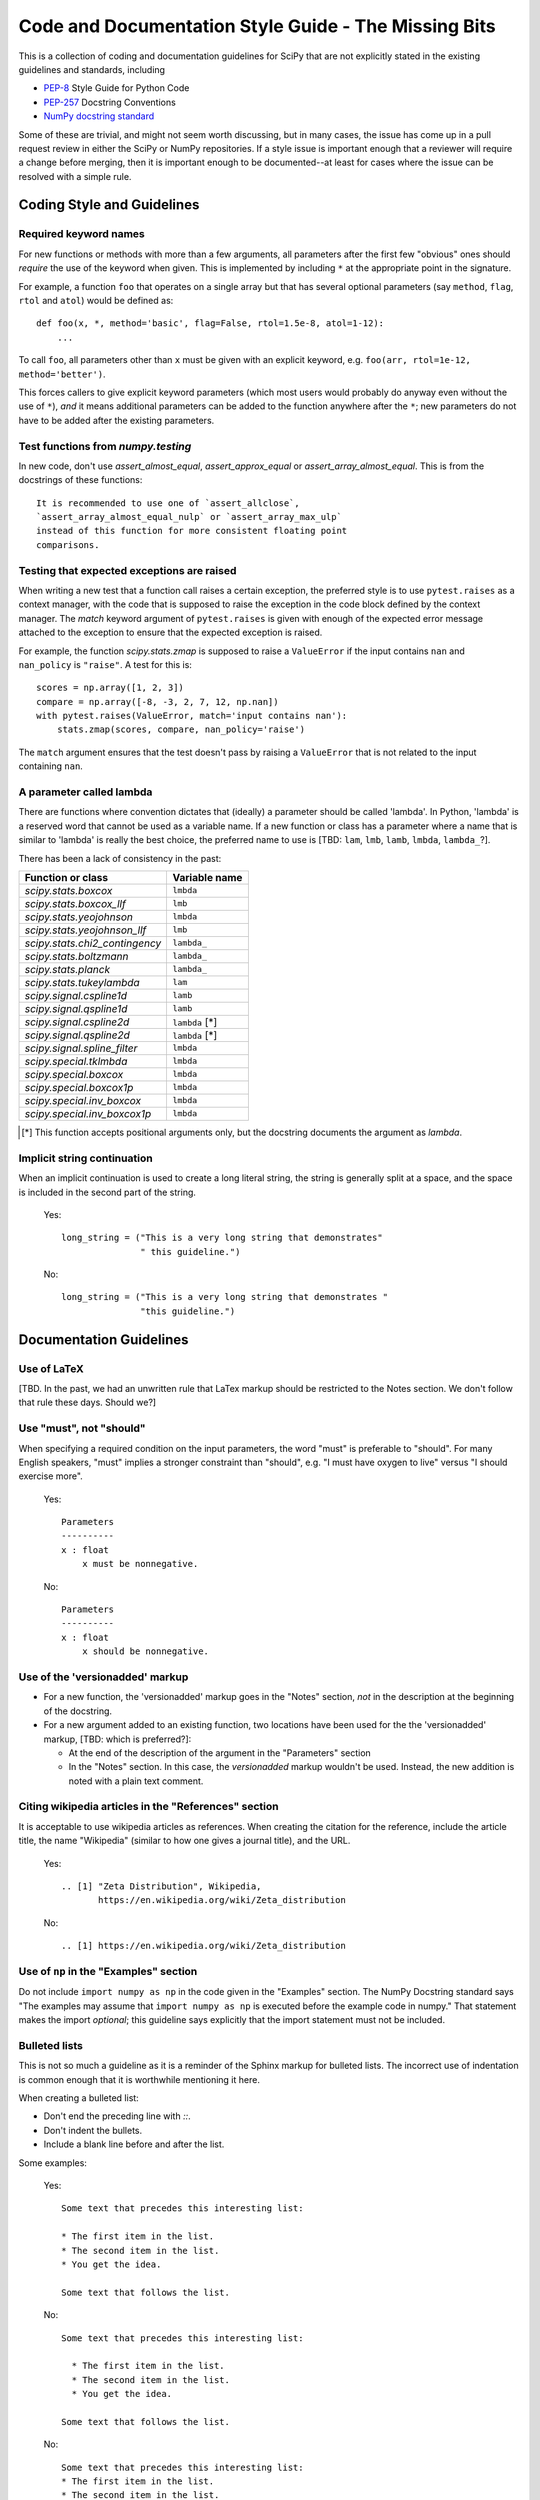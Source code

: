
Code and Documentation Style Guide - The Missing Bits
=====================================================

This is a collection of coding and documentation guidelines for SciPy that
are not explicitly stated in the existing guidelines and standards, including

* `PEP-8 <https://www.python.org/dev/peps/pep-0008>`_ Style Guide for Python Code
* `PEP-257 <https://www.python.org/dev/peps/pep-0257>`_ Docstring Conventions
* `NumPy docstring standard <https://numpydoc.readthedocs.io/en/latest/format.html>`_

Some of these are trivial, and might not seem worth discussing, but in many
cases, the issue has come up in a pull request review in either the SciPy
or NumPy repositories.  If a style issue is important enough that a reviewer
will require a change before merging, then it is important enough to be
documented--at least for cases where the issue can be resolved with a simple
rule.


Coding Style and Guidelines
---------------------------

Required keyword names
~~~~~~~~~~~~~~~~~~~~~~
For new functions or methods with more than a few arguments, all parameters
after the first few "obvious" ones should *require* the use of the keyword
when given.  This is implemented by including ``*`` at the appropriate point
in the signature.

For example, a function ``foo`` that operates on a single array but that has
several optional parameters (say ``method``, ``flag``, ``rtol`` and ``atol``)
would be defined as::

    def foo(x, *, method='basic', flag=False, rtol=1.5e-8, atol=1-12):
        ...

To call ``foo``, all parameters other than ``x`` must be given with an
explicit keyword, e.g. ``foo(arr, rtol=1e-12, method='better')``.

This forces callers to give explicit keyword parameters (which most users
would probably do anyway even without the use of ``*``), *and* it means
additional parameters can be added to the function anywhere after the
``*``; new parameters do not have to be added after the existing parameters.


Test functions from `numpy.testing`
~~~~~~~~~~~~~~~~~~~~~~~~~~~~~~~~~~~
In new code, don't use `assert_almost_equal`, `assert_approx_equal` or
`assert_array_almost_equal`. This is from the docstrings of these
functions::

    It is recommended to use one of `assert_allclose`,
    `assert_array_almost_equal_nulp` or `assert_array_max_ulp`
    instead of this function for more consistent floating point
    comparisons.


Testing that expected exceptions are raised
~~~~~~~~~~~~~~~~~~~~~~~~~~~~~~~~~~~~~~~~~~~
When writing a new test that a function call raises a certain exception,
the preferred style is to use ``pytest.raises`` as a context manager, with
the code that is supposed to raise the exception in the code block defined
by the context manager.  The `match` keyword argument of ``pytest.raises``
is given with enough of the expected error message attached to the exception
to ensure that the expected exception is raised.

For example, the function `scipy.stats.zmap` is supposed to raise a
``ValueError`` if the input contains ``nan`` and ``nan_policy`` is ``"raise"``.
A test for this is::

    scores = np.array([1, 2, 3])
    compare = np.array([-8, -3, 2, 7, 12, np.nan])
    with pytest.raises(ValueError, match='input contains nan'):
        stats.zmap(scores, compare, nan_policy='raise')

The ``match`` argument ensures that the test doesn't pass by raising
a ``ValueError`` that is not related to the input containing ``nan``.


A parameter called lambda
~~~~~~~~~~~~~~~~~~~~~~~~~
There are functions where convention dictates that (ideally) a parameter
should be called 'lambda'.  In Python, 'lambda' is a reserved word that
cannot be used as a variable name.  If a new function or class has a
parameter where a name that is similar to 'lambda' is really the best
choice, the preferred name to use is [TBD: ``lam``, ``lmb``, ``lamb``,
``lmbda``, ``lambda_``?].

There has been a lack of consistency in the past:

============================== =============
Function or class              Variable name
============================== =============
`scipy.stats.boxcox`           ``lmbda``
`scipy.stats.boxcox_llf`       ``lmb``
`scipy.stats.yeojohnson`       ``lmbda``
`scipy.stats.yeojohnson_llf`   ``lmb``
`scipy.stats.chi2_contingency` ``lambda_``
`scipy.stats.boltzmann`        ``lambda_``
`scipy.stats.planck`           ``lambda_``
`scipy.stats.tukeylambda`      ``lam``
`scipy.signal.cspline1d`       ``lamb``
`scipy.signal.qspline1d`       ``lamb``
`scipy.signal.cspline2d`       ``lambda`` [*]
`scipy.signal.qspline2d`       ``lambda`` [*]
`scipy.signal.spline_filter`   ``lmbda``
`scipy.special.tklmbda`        ``lmbda``
`scipy.special.boxcox`         ``lmbda``
`scipy.special.boxcox1p`       ``lmbda``
`scipy.special.inv_boxcox`     ``lmbda``
`scipy.special.inv_boxcox1p`   ``lmbda``
============================== =============

.. [*] This function accepts positional arguments only, but the docstring
       documents the argument as `lambda`.


Implicit string continuation
~~~~~~~~~~~~~~~~~~~~~~~~~~~~
When an implicit continuation is used to create a long literal string, the
string is generally split at a space, and the space is included in the
second part of the string.

  Yes::

      long_string = ("This is a very long string that demonstrates"
                     " this guideline.")

  No::

      long_string = ("This is a very long string that demonstrates "
                     "this guideline.")


Documentation Guidelines
------------------------

Use of LaTeX
~~~~~~~~~~~~
[TBD.  In the past, we had an unwritten rule that LaTex markup should be
restricted to the Notes section.  We don't follow that rule these days.
Should we?]


Use "must", not "should"
~~~~~~~~~~~~~~~~~~~~~~~~
When specifying a required condition on the input parameters, the
word "must" is preferable to "should".  For many English speakers,
"must" implies a stronger constraint than "should",  e.g. "I must
have oxygen to live" versus "I should exercise more".

    Yes::

            Parameters
            ----------
            x : float
                x must be nonnegative.

    No::

            Parameters
            ----------
            x : float
                x should be nonnegative.


Use of the 'versionadded' markup
~~~~~~~~~~~~~~~~~~~~~~~~~~~~~~~~
* For a new function, the 'versionadded' markup goes in the "Notes" section,
  *not* in the description at the beginning of the docstring.
* For a new argument added to an existing function,  two locations have been
  used for the the 'versionadded' markup, [TBD: which is preferred?]:

  * At the end of the description of the argument in the "Parameters" section
  * In the "Notes" section.  In this case, the `versionadded` markup
    wouldn't be used.  Instead, the new addition is noted with a plain
    text comment.


Citing wikipedia articles in the "References" section
~~~~~~~~~~~~~~~~~~~~~~~~~~~~~~~~~~~~~~~~~~~~~~~~~~~~~
It is acceptable to use wikipedia articles as references.
When creating the citation for the reference, include the article title,
the name "Wikipedia" (similar to how one gives a journal title), and the
URL.

    Yes::

        .. [1] "Zeta Distribution", Wikipedia,
               https://en.wikipedia.org/wiki/Zeta_distribution

    No::

        .. [1] https://en.wikipedia.org/wiki/Zeta_distribution    


Use of ``np`` in the "Examples" section
~~~~~~~~~~~~~~~~~~~~~~~~~~~~~~~~~~~~~~~
Do not include ``import numpy as np`` in the code given in the "Examples"
section.  The NumPy Docstring standard says "The examples may assume that
``import numpy as np`` is executed before the example code in numpy."  That
statement makes the import *optional*; this guideline says explicitly
that the import statement must not be included.


Bulleted lists
~~~~~~~~~~~~~~
This is not so much a guideline as it is a reminder of the Sphinx markup
for bulleted lists.  The incorrect use of indentation is common enough
that it is worthwhile mentioning it here.

When creating a bulleted list:

* Don't end the preceding line with `::`.
* Don't indent the bullets.
* Include a blank line before and after the list.

Some examples:

    Yes::

        Some text that precedes this interesting list:

        * The first item in the list.
        * The second item in the list.
        * You get the idea.

        Some text that follows the list.

    No::

        Some text that precedes this interesting list:

          * The first item in the list.
          * The second item in the list.
          * You get the idea.

        Some text that follows the list.

    No::

        Some text that precedes this interesting list:
        * The first item in the list.
        * The second item in the list.
        * You get the idea.
        Some text that follows the list.


Last line of docstring is a blank line
~~~~~~~~~~~~~~~~~~~~~~~~~~~~~~~~~~~~~~
Include a blank line at the end of multiline docstrings.  (This refers
to a final blank line *within* the docstring, not a blank line in the
code that follows the docstring.)

This is not part of [PEP-257](https://www.python.org/dev/peps/pep-0257/),
and the examples in that PEP do not include the blank line.  It is
also not explicitly stated in the 
[NumPy docstring standard](https://numpydoc.readthedocs.io/en/latest/format.html),
but the few complete examples shown there all include a blank line at
the end.

